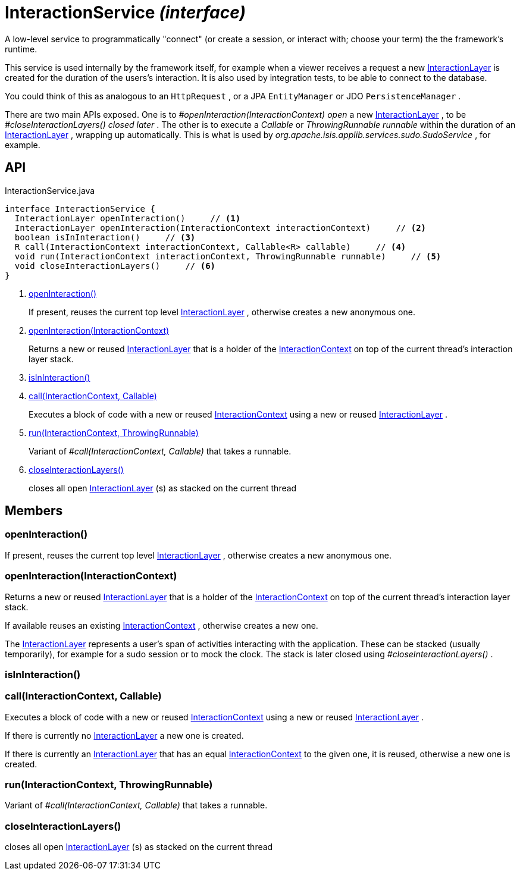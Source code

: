 = InteractionService _(interface)_
:Notice: Licensed to the Apache Software Foundation (ASF) under one or more contributor license agreements. See the NOTICE file distributed with this work for additional information regarding copyright ownership. The ASF licenses this file to you under the Apache License, Version 2.0 (the "License"); you may not use this file except in compliance with the License. You may obtain a copy of the License at. http://www.apache.org/licenses/LICENSE-2.0 . Unless required by applicable law or agreed to in writing, software distributed under the License is distributed on an "AS IS" BASIS, WITHOUT WARRANTIES OR  CONDITIONS OF ANY KIND, either express or implied. See the License for the specific language governing permissions and limitations under the License.

A low-level service to programmatically "connect" (or create a session, or interact with; choose your term) the the framework's runtime.

This service is used internally by the framework itself, for example when a viewer receives a request a new xref:refguide:applib:index/services/iactnlayer/InteractionLayer.adoc[InteractionLayer] is created for the duration of the users's interaction. It is also used by integration tests, to be able to connect to the database.

You could think of this as analogous to an `HttpRequest` , or a JPA `EntityManager` or JDO `PersistenceManager` .

There are two main APIs exposed. One is to _#openInteraction(InteractionContext) open_ a new xref:refguide:applib:index/services/iactnlayer/InteractionLayer.adoc[InteractionLayer] , to be _#closeInteractionLayers() closed later_ . The other is to execute a _Callable_ or _ThrowingRunnable runnable_ within the duration of an xref:refguide:applib:index/services/iactnlayer/InteractionLayer.adoc[InteractionLayer] , wrapping up automatically. This is what is used by _org.apache.isis.applib.services.sudo.SudoService_ , for example.

== API

[source,java]
.InteractionService.java
----
interface InteractionService {
  InteractionLayer openInteraction()     // <.>
  InteractionLayer openInteraction(InteractionContext interactionContext)     // <.>
  boolean isInInteraction()     // <.>
  R call(InteractionContext interactionContext, Callable<R> callable)     // <.>
  void run(InteractionContext interactionContext, ThrowingRunnable runnable)     // <.>
  void closeInteractionLayers()     // <.>
}
----

<.> xref:#openInteraction__[openInteraction()]
+
--
If present, reuses the current top level xref:refguide:applib:index/services/iactnlayer/InteractionLayer.adoc[InteractionLayer] , otherwise creates a new anonymous one.
--
<.> xref:#openInteraction__InteractionContext[openInteraction(InteractionContext)]
+
--
Returns a new or reused xref:refguide:applib:index/services/iactnlayer/InteractionLayer.adoc[InteractionLayer] that is a holder of the xref:refguide:applib:index/services/iactnlayer/InteractionContext.adoc[InteractionContext] on top of the current thread's interaction layer stack.
--
<.> xref:#isInInteraction__[isInInteraction()]
<.> xref:#call__InteractionContext_Callable[call(InteractionContext, Callable)]
+
--
Executes a block of code with a new or reused xref:refguide:applib:index/services/iactnlayer/InteractionContext.adoc[InteractionContext] using a new or reused xref:refguide:applib:index/services/iactnlayer/InteractionLayer.adoc[InteractionLayer] .
--
<.> xref:#run__InteractionContext_ThrowingRunnable[run(InteractionContext, ThrowingRunnable)]
+
--
Variant of _#call(InteractionContext, Callable)_ that takes a runnable.
--
<.> xref:#closeInteractionLayers__[closeInteractionLayers()]
+
--
closes all open xref:refguide:applib:index/services/iactnlayer/InteractionLayer.adoc[InteractionLayer] (s) as stacked on the current thread
--

== Members

[#openInteraction__]
=== openInteraction()

If present, reuses the current top level xref:refguide:applib:index/services/iactnlayer/InteractionLayer.adoc[InteractionLayer] , otherwise creates a new anonymous one.

[#openInteraction__InteractionContext]
=== openInteraction(InteractionContext)

Returns a new or reused xref:refguide:applib:index/services/iactnlayer/InteractionLayer.adoc[InteractionLayer] that is a holder of the xref:refguide:applib:index/services/iactnlayer/InteractionContext.adoc[InteractionContext] on top of the current thread's interaction layer stack.

If available reuses an existing xref:refguide:applib:index/services/iactnlayer/InteractionContext.adoc[InteractionContext] , otherwise creates a new one.

The xref:refguide:applib:index/services/iactnlayer/InteractionLayer.adoc[InteractionLayer] represents a user's span of activities interacting with the application. These can be stacked (usually temporarily), for example for a sudo session or to mock the clock. The stack is later closed using _#closeInteractionLayers()_ .

[#isInInteraction__]
=== isInInteraction()

[#call__InteractionContext_Callable]
=== call(InteractionContext, Callable)

Executes a block of code with a new or reused xref:refguide:applib:index/services/iactnlayer/InteractionContext.adoc[InteractionContext] using a new or reused xref:refguide:applib:index/services/iactnlayer/InteractionLayer.adoc[InteractionLayer] .

If there is currently no xref:refguide:applib:index/services/iactnlayer/InteractionLayer.adoc[InteractionLayer] a new one is created.

If there is currently an xref:refguide:applib:index/services/iactnlayer/InteractionLayer.adoc[InteractionLayer] that has an equal xref:refguide:applib:index/services/iactnlayer/InteractionContext.adoc[InteractionContext] to the given one, it is reused, otherwise a new one is created.

[#run__InteractionContext_ThrowingRunnable]
=== run(InteractionContext, ThrowingRunnable)

Variant of _#call(InteractionContext, Callable)_ that takes a runnable.

[#closeInteractionLayers__]
=== closeInteractionLayers()

closes all open xref:refguide:applib:index/services/iactnlayer/InteractionLayer.adoc[InteractionLayer] (s) as stacked on the current thread
